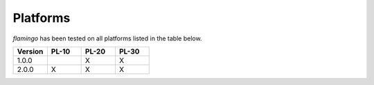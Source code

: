 =========
Platforms
=========

`flamingo` has been tested on all platforms listed in the table below.

.. list-table::
   :widths: 25 25 25 25
   :header-rows: 1

   * - Version
     - PL-10
     - PL-20
     - PL-30
   * - 1.0.0
     -
     - X
     - X
   * - 2.0.0
     - X
     - X
     - X